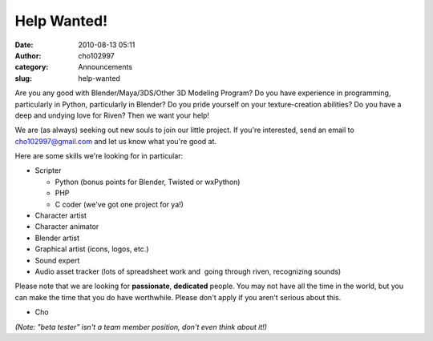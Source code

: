 Help Wanted!
############
:date: 2010-08-13 05:11
:author: cho102997
:category: Announcements
:slug: help-wanted

Are you any good with Blender/Maya/3DS/Other 3D Modeling Program? Do you
have experience in programming, particularly in Python, particularly in
Blender? Do you pride yourself on your texture-creation abilities? Do
you have a deep and undying love for Riven? Then we want your help!

We are (as always) seeking out new souls to join our little project. If
you're interested, send an email to `cho102997@gmail.com`_ and let us
know what you're good at.

Here are some skills we're looking for in particular:

-  Scripter

   -  Python (bonus points for Blender, Twisted or wxPython)
   -  PHP
   -  C coder (we've got one project for ya!)

-  Character artist
-  Character animator
-  Blender artist
-  Graphical artist (icons, logos, etc.)
-  Sound expert
-  Audio asset tracker (lots of spreadsheet work and  going through
   riven, recognizing sounds)

Please note that we are looking for **passionate**, **dedicated**
people. You may not have all the time in the world, but you can make the
time that you do have worthwhile. Please don't apply if you aren't
serious about this.

- Cho

*(Note: "beta tester" isn't a team member position, don't even think
about it!)*

.. _cho102997@gmail.com: mailto:cho102997@gmail.com
